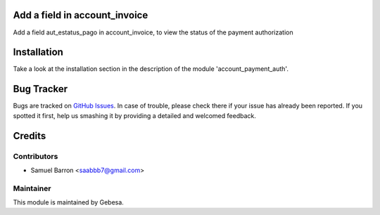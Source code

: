 .. image:: https://img.shields.io/badge/licence-AGPL--3-blue.svg
    :alt: License

Add a field in account_invoice
==============================

Add a field aut_estatus_pago in account_invoice, to view the status of the payment authorization


Installation
============

Take a look at the installation section in the description of the module 
'account_payment_auth'.

Bug Tracker
===========

Bugs are tracked on `GitHub Issues <https://github.com/Gebesa-TI/Addons-gebesa/issues>`_.
In case of trouble, please check there if your issue has already been reported.
If you spotted it first, help us smashing it by providing a detailed and welcomed feedback.

Credits
=======

Contributors
------------

* Samuel Barron <saabbb7@gmail.com>

Maintainer
----------

.. image:: http://www.gebesa.com/wp-content/uploads/2013/04/LOGO-GEBESA.png
   :alt: Gebesa
   :target: http://www.gebesa.com

This module is maintained by Gebesa.